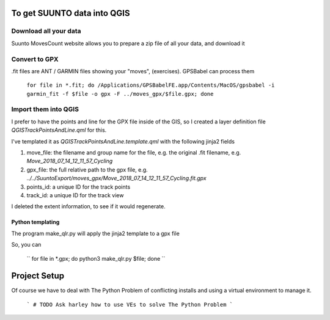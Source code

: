 To get SUUNTO data into QGIS
============================


Download all your data
----------------------

Suunto MovesCount website allows you to prepare a zip file of all your data, and download it



Convert to GPX
--------------


.fit files are ANT / GARMIN files showing your "moves", (exercises).  GPSBabel can process
them

	``for file in *.fit; do /Applications/GPSBabelFE.app/Contents/MacOS/gpsbabel -i garmin_fit -f $file -o gpx -F ../moves_gpx/$file.gpx; done``

Import them into QGIS
---------------------

I prefer to have the points and line for the GPX file inside of the GIS, so I created
a layer definition file `QGISTrackPointsAndLine.qml` for this.

I've templated it as `QGISTrackPointsAndLine.template.qml` with the following jinja2
fields

1. move_file:  the filename and group name for the file, e.g. the original .fit filename, e.g. `Move_2018_07_14_12_11_57_Cycling`
2. gpx_file:   the full relative path to the gpx file, e.g. `../../SuuntoExport/moves_gpx/Move_2018_07_14_12_11_57_Cycling.fit.gpx`
3. points_id:   a unique ID for the track points
4. track_id: a unique ID for the track view

I deleted the extent information, to see if it would regenerate.

Python templating
^^^^^^^^^^^^^^^^^

The program make_qlr.py will apply the jinja2 template to a gpx file

So, you can

  `` for file in *.gpx; do python3 make_qlr.py $file; done ``

Project Setup
=============

Of course we have to deal with The Python Problem of conflicting installs and using a
virtual environment to manage it.

	```
	# TODO Ask harley how to use VEs to solve The Python Problem
	```
